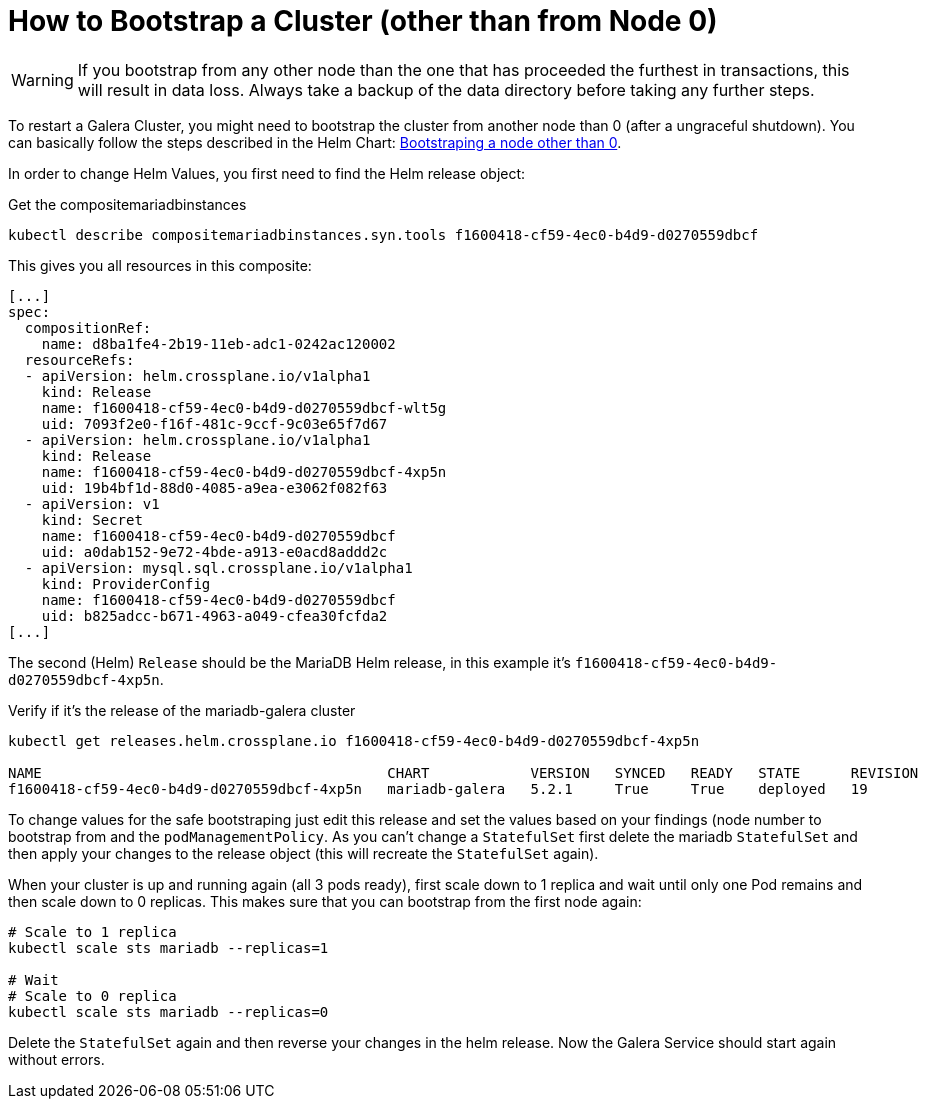 = How to Bootstrap a Cluster (other than from Node 0)

[WARNING]
====
If you bootstrap from any other node than the one that has proceeded the furthest in transactions, this will result in data loss.
Always take a backup of the data directory before taking any further steps.
====

To restart a Galera Cluster, you might need to bootstrap the cluster from another node than 0 (after a ungraceful shutdown).
You can basically follow the steps described in the Helm Chart: https://github.com/bitnami/charts/tree/master/bitnami/mariadb-galera/#bootstraping-a-node-other-than-0[Bootstraping a node other than 0].

In order to change Helm Values, you first need to find the Helm release object:

.Get the compositemariadbinstances
[source,shell]
----
kubectl describe compositemariadbinstances.syn.tools f1600418-cf59-4ec0-b4d9-d0270559dbcf
----

This gives you all resources in this composite:

[source,yaml]
----
[...]
spec:
  compositionRef:
    name: d8ba1fe4-2b19-11eb-adc1-0242ac120002
  resourceRefs:
  - apiVersion: helm.crossplane.io/v1alpha1
    kind: Release
    name: f1600418-cf59-4ec0-b4d9-d0270559dbcf-wlt5g
    uid: 7093f2e0-f16f-481c-9ccf-9c03e65f7d67
  - apiVersion: helm.crossplane.io/v1alpha1
    kind: Release
    name: f1600418-cf59-4ec0-b4d9-d0270559dbcf-4xp5n
    uid: 19b4bf1d-88d0-4085-a9ea-e3062f082f63
  - apiVersion: v1
    kind: Secret
    name: f1600418-cf59-4ec0-b4d9-d0270559dbcf
    uid: a0dab152-9e72-4bde-a913-e0acd8addd2c
  - apiVersion: mysql.sql.crossplane.io/v1alpha1
    kind: ProviderConfig
    name: f1600418-cf59-4ec0-b4d9-d0270559dbcf
    uid: b825adcc-b671-4963-a049-cfea30fcfda2
[...]
----

The second (Helm) `Release` should be the MariaDB Helm release, in this example it's `f1600418-cf59-4ec0-b4d9-d0270559dbcf-4xp5n`.

.Verify if it's the release of the mariadb-galera cluster
[source,shell]
----
kubectl get releases.helm.crossplane.io f1600418-cf59-4ec0-b4d9-d0270559dbcf-4xp5n

NAME                                         CHART            VERSION   SYNCED   READY   STATE      REVISION   DESCRIPTION        AGE
f1600418-cf59-4ec0-b4d9-d0270559dbcf-4xp5n   mariadb-galera   5.2.1     True     True    deployed   19         Upgrade complete   14d
----

To change values for the safe bootstraping just edit this release and set the values based on your findings (node number to bootstrap from and the `podManagementPolicy`.
As you can't change a `StatefulSet` first delete the mariadb `StatefulSet` and then apply your changes to the release object (this will recreate the `StatefulSet` again).

When your cluster is up and running again (all 3 pods ready), first scale down to 1 replica and wait until only one Pod remains and then scale down to 0 replicas.
This makes sure that you can bootstrap from the first node again:

[source,shell]
----
# Scale to 1 replica
kubectl scale sts mariadb --replicas=1

# Wait
# Scale to 0 replica
kubectl scale sts mariadb --replicas=0
----

Delete the `StatefulSet` again and then reverse your changes in the helm release.
Now the Galera Service should start again without errors.
